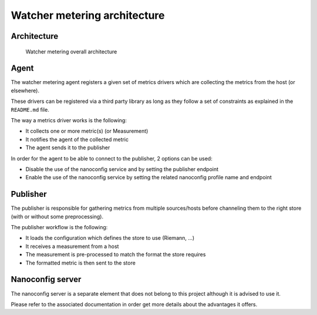 =============================
Watcher metering architecture
=============================

Architecture
============

.. figure:: architecture.png

   Watcher metering overall architecture


Agent
=====

The watcher metering agent registers a given set of metrics drivers which are
collecting the metrics from the host (or elsewhere).

These drivers can be registered via a third party library as long as they
follow a set of constraints as explained in the ``README.md`` file.

The way a metrics driver works is the following:

* It collects one or more metric(s) (or Measurement)
* It notifies the agent of the collected metric
* The agent sends it to the publisher

In order for the agent to be able to connect to the publisher, 2 options can
be used:

- Disable the use of the nanoconfig service and by setting the publisher
  endpoint
- Enable the use of the nanoconfig service by setting the related nanoconfig
  profile name and endpoint


Publisher
=========

The publisher is responsible for gathering metrics from multiple sources/hosts
before channeling them to the right store (with or without some preprocessing).

The publisher workflow is the following:

* It loads the configuration which defines the store to use (Riemann, ...)
* It receives a measurement from a host
* The measurement is pre-processed to match the format the store requires
* The formatted metric is then sent to the store


Nanoconfig server
=================

The nanoconfig server is a separate element that does not belong to this
project although it is advised to use it.

Please refer to the associated documentation in order get more details about
the advantages it offers.
